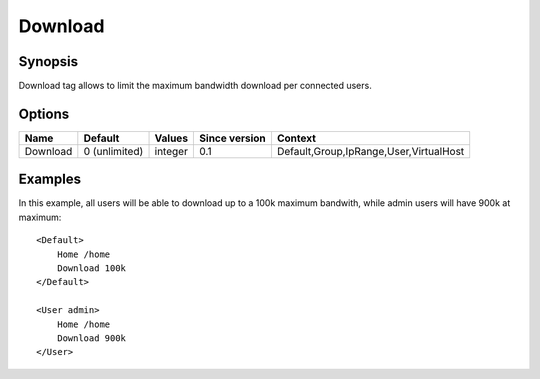 Download
========

Synopsis
--------
Download tag allows to limit the maximum bandwidth download per connected users.

Options
-------

========== ============= ======== ============= =======
Name       Default       Values   Since version Context
========== ============= ======== ============= =======
Download   0 (unlimited) integer  0.1           Default,Group,IpRange,User,VirtualHost
========== ============= ======== ============= =======

Examples
--------
In this example, all users will be able to download up to a 100k maximum bandwith, while admin users will have 900k at maximum::

    <Default>
        Home /home
        Download 100k
    </Default>

    <User admin>
        Home /home
        Download 900k
    </User>

